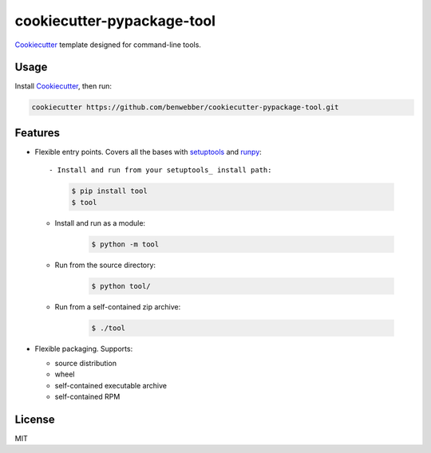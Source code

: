 cookiecutter-pypackage-tool
===========================

Cookiecutter_ template designed for command-line tools.

Usage
-----

Install Cookiecutter_, then run:

.. code-block:: bash

    cookiecutter https://github.com/benwebber/cookiecutter-pypackage-tool.git

Features
--------

* Flexible entry points. Covers all the bases with setuptools_ and runpy_::

  - Install and run from your setuptools_ install path:

      .. code-block:: bash

        $ pip install tool
        $ tool

  - Install and run as a module:

        .. code-block:: bash

         $ python -m tool

  - Run from the source directory:

        .. code-block:: bash

         $ python tool/

  - Run from a self-contained zip archive:

        .. code-block:: bash

         $ ./tool

* Flexible packaging. Supports:

  - source distribution
  - wheel
  - self-contained executable archive
  - self-contained RPM

License
-------

MIT

.. _Cookiecutter: https://github.com/audreyr/cookiecutter
.. _setuptools: https://pythonhosted.org/setuptools/
.. _runpy: https://docs.python.org/3.4/library/runpy.html
